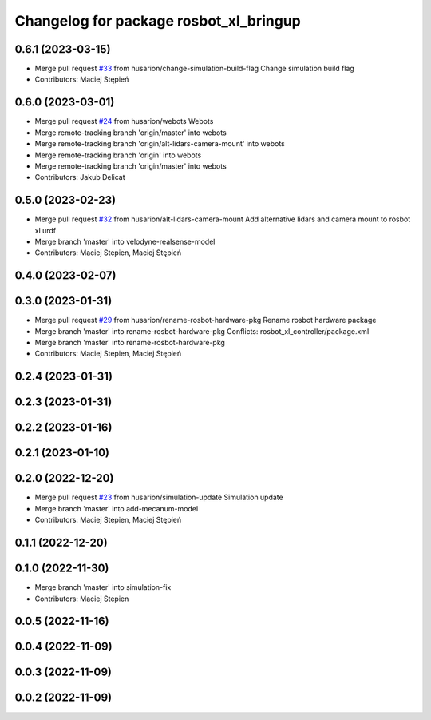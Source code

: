 ^^^^^^^^^^^^^^^^^^^^^^^^^^^^^^^^^^^^^^^
Changelog for package rosbot_xl_bringup
^^^^^^^^^^^^^^^^^^^^^^^^^^^^^^^^^^^^^^^

0.6.1 (2023-03-15)
------------------
* Merge pull request `#33 <https://github.com/husarion/rosbot_xl_ros/issues/33>`_ from husarion/change-simulation-build-flag
  Change simulation build flag
* Contributors: Maciej Stępień

0.6.0 (2023-03-01)
------------------
* Merge pull request `#24 <https://github.com/husarion/rosbot_xl_ros/issues/24>`_ from husarion/webots
  Webots
* Merge remote-tracking branch 'origin/master' into webots
* Merge remote-tracking branch 'origin/alt-lidars-camera-mount' into webots
* Merge remote-tracking branch 'origin' into webots
* Merge remote-tracking branch 'origin/master' into webots
* Contributors: Jakub Delicat

0.5.0 (2023-02-23)
------------------
* Merge pull request `#32 <https://github.com/husarion/rosbot_xl_ros/issues/32>`_ from husarion/alt-lidars-camera-mount
  Add alternative lidars and camera mount to rosbot xl urdf
* Merge branch 'master' into velodyne-realsense-model
* Contributors: Maciej Stepien, Maciej Stępień

0.4.0 (2023-02-07)
------------------

0.3.0 (2023-01-31)
------------------
* Merge pull request `#29 <https://github.com/husarion/rosbot_xl_ros/issues/29>`_ from husarion/rename-rosbot-hardware-pkg
  Rename rosbot hardware package
* Merge branch 'master' into rename-rosbot-hardware-pkg
  Conflicts:
  rosbot_xl_controller/package.xml
* Merge branch 'master' into rename-rosbot-hardware-pkg
* Contributors: Maciej Stepien, Maciej Stępień

0.2.4 (2023-01-31)
------------------

0.2.3 (2023-01-31)
------------------

0.2.2 (2023-01-16)
------------------

0.2.1 (2023-01-10)
------------------

0.2.0 (2022-12-20)
------------------
* Merge pull request `#23 <https://github.com/husarion/rosbot_xl_ros/issues/23>`_ from husarion/simulation-update
  Simulation update
* Merge branch 'master' into add-mecanum-model
* Contributors: Maciej Stepien, Maciej Stępień

0.1.1 (2022-12-20)
------------------

0.1.0 (2022-11-30)
------------------
* Merge branch 'master' into simulation-fix
* Contributors: Maciej Stepien

0.0.5 (2022-11-16)
------------------

0.0.4 (2022-11-09)
------------------

0.0.3 (2022-11-09)
------------------

0.0.2 (2022-11-09)
------------------
